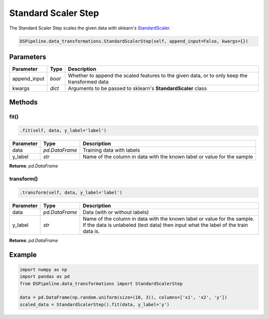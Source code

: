 Standard Scaler Step
====================

The Standard Scaler Step scales the given data with sklearn's StandardScaler_.

.. _StandardScaler: https://scikit-learn.org/stable/modules/generated/sklearn.preprocessing.StandardScaler.html


.. code-block:: python

    DSPipeline.data_transformations.StandardScalerStep(self, append_input=False, kwargs={})

Parameters
----------

+---------------+----------+-----------------------------------------------------------------------------------------------+
| **Parameter** | **Type** | **Description**                                                                               |
+===============+==========+===============================================================================================+
| append_input  | *bool*   | Whether to append the scaled features to the given data, or to only keep the transformed data |
+---------------+----------+-----------------------------------------------------------------------------------------------+
| kwargs        | *dict*   | Arguments to be passed to sklearn's **StandardScaler** class                                  |
+---------------+----------+-----------------------------------------------------------------------------------------------+


Methods
-------

fit()
``````

.. code-block:: python

    .fit(self, data, y_label='label')

+---------------+----------------+-------------------------------------------------------------------------+
| **Parameter** | **Type**       | **Description**                                                         |
+===============+================+=========================================================================+
| data          | *pd.DataFrame* | Training data with labels                                               |
+---------------+----------------+-------------------------------------------------------------------------+
| y_label       | *str*          | Name of the column in data with the known label or value for the sample |
+---------------+----------------+-------------------------------------------------------------------------+

**Returns**: *pd.DataFrame*

transform()
````````````

.. code-block:: python

    .transform(self, data, y_label='label')

+------------------------+----------------+---------------------------------------------------------------------------------------------------------------------------------------------------------------+
| **Parameter**          | **Type**       | **Description**                                                                                                                                               |
+========================+================+===============================================================================================================================================================+
| data                   | *pd.DataFrame* | Data (with or without labels)                                                                                                                                 |
+------------------------+----------------+---------------------------------------------------------------------------------------------------------------------------------------------------------------+
| y_label                | *str*          | Name of the column in data with the known label or value for the sample. If the data is unlabeled (test data) then input what the label of the train data is. |
+------------------------+----------------+---------------------------------------------------------------------------------------------------------------------------------------------------------------+

**Returns**: *pd.DataFrame*


Example
-------

.. code-block:: python

    import numpy as np
    import pandas as pd
    from DSPipeline.data_transformations import StandardScalerStep

    data = pd.DataFrame(np.random.uniform(size=(10, 3)), columns=['x1', 'x2', 'y'])
    scaled_data = StandardScalerStep().fit(data, y_label='y')
